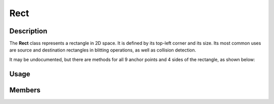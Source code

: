 Rect
====

Description
-----------

The **Rect** class represents a rectangle in 2D space. It is defined by its top-left corner and its size.
Its most common uses are source and destination rectangles in blitting operations, as well as collision detection.

It may be undocumented, but there are methods for all 9 anchor points and 4 sides of the rectangle, as shown below:

.. image:: ../_static/rect.png
    :alt: The anchor points and sides of a Rect
    :width: 500px

Usage
-----

.. raw:: html

    <div class="highlight"><pre>
    <span class="c1">// Instantiate two Rect's.</span>
    <span class="nc">kn</span>::<span class="nc">Rect</span> <span class="n">rectA</span> <span class="o">=</span> <span class="p">{</span><span class="mi">50</span><span class="p">,</span> <span class="mi">50</span><span class="p">,</span> <span class="mi">16</span><span class="p">,</span> <span class="mi">16</span><span class="p">};</span>
    <span class="nc">kn</span>::<span class="nc">Rect</span> <span class="n">rectB</span> <span class="o">=</span> <span class="p">{</span><span class="mi">100</span><span class="p">,</span> <span class="mi">100</span><span class="p">,</span> <span class="mi">12</span><span class="p">,</span> <span class="mi">12</span><span class="p">};</span>

    <span class="c1">// Check if they collide.</span>
    <span class="k">if</span> <span class="p">(</span><span class="n">rectA</span><span class="p">.</span><span class="nf">collideRect</span><span class="p">(</span><span class="n">rectB</span><span class="p">)</span><span class="p">)</span> <span class="p">{</span>
        <span class="c1">// Handle collision</span>
    <span class="p">}</span>

    <span class="c1">// Move the center of rectA to the center of the window</span>
    <span class="n">rectA</span><span class="p">.</span><span class="nf">center</span><span class="p">(</span><span class="nc">kn</span>::<span class="nc">window</span>::<span class="nf">getSize</span><span class="p">(</span><span class="p">)</span> <span class="o">/</span> <span class="mf">2.0</span><span class="p">);</span>

    <span class="c1">// Move the top left of rectB to the bottom right of rectA</span>
    <span class="n">rectB</span><span class="p">.</span><span class="nf">topLeft</span><span class="p">(</span><span class="n">rectA</span><span class="p">.</span><span class="nf">bottomRight</span><span class="p">(</span><span class="p">)</span><span class="p">);</span>

    <span class="c1">// Clamp rectA inside rectB</span>
    <span class="n">rectA</span><span class="p">.</span><span class="nf">clamp</span><span class="p">(</span><span class="n">rectB</span><span class="p">);</span>
    </pre></div>

Members
-------

.. doxygenstruct:: kn::Rect
    :members:
